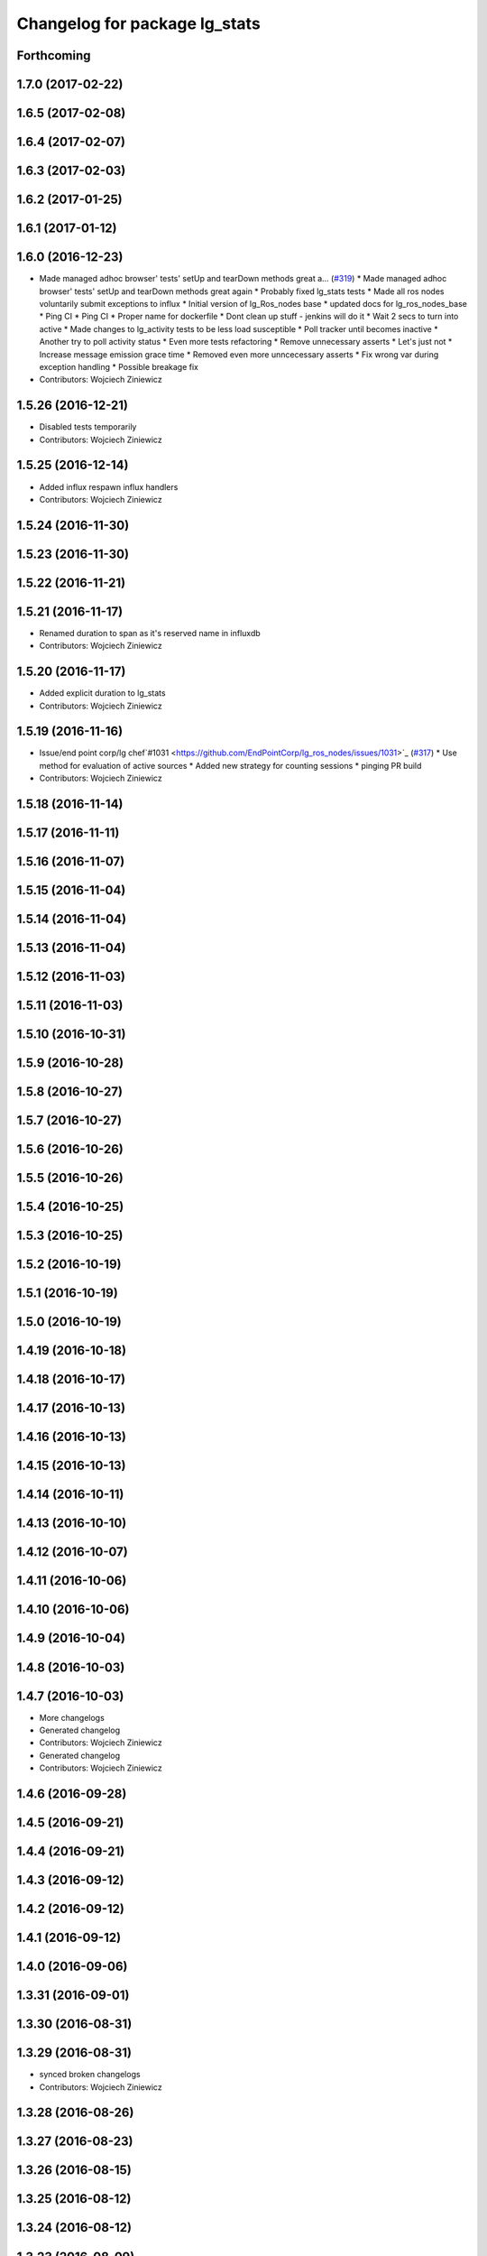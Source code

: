 ^^^^^^^^^^^^^^^^^^^^^^^^^^^^^^
Changelog for package lg_stats
^^^^^^^^^^^^^^^^^^^^^^^^^^^^^^

Forthcoming
-----------

1.7.0 (2017-02-22)
------------------

1.6.5 (2017-02-08)
------------------

1.6.4 (2017-02-07)
------------------

1.6.3 (2017-02-03)
------------------

1.6.2 (2017-01-25)
------------------

1.6.1 (2017-01-12)
------------------

1.6.0 (2016-12-23)
------------------
* Made managed adhoc browser' tests' setUp and tearDown methods great a… (`#319 <https://github.com/endpointcorp/lg_ros_nodes/issues/319>`_)
  * Made managed adhoc browser' tests' setUp and tearDown methods great again
  * Probably fixed lg_stats tests
  * Made all ros nodes voluntarily submit exceptions to influx
  * Initial version of lg_Ros_nodes base
  * updated docs for lg_ros_nodes_base
  * Ping CI
  * Ping CI
  * Proper name for dockerfile
  * Dont clean up stuff - jenkins will do it
  * Wait 2 secs to turn into active
  * Made changes to lg_activity tests to be less load susceptible
  * Poll tracker until becomes inactive
  * Another try to poll activity status
  * Even more tests refactoring
  * Remove unnecessary asserts
  * Let's just not
  * Increase message emission grace time
  * Removed even more unncecessary asserts
  * Fix wrong var during exception handling
  * Possible breakage fix
* Contributors: Wojciech Ziniewicz

1.5.26 (2016-12-21)
-------------------
* Disabled tests temporarily
* Contributors: Wojciech Ziniewicz

1.5.25 (2016-12-14)
-------------------
* Added influx respawn influx handlers
* Contributors: Wojciech Ziniewicz

1.5.24 (2016-11-30)
-------------------

1.5.23 (2016-11-30)
-------------------

1.5.22 (2016-11-21)
-------------------

1.5.21 (2016-11-17)
-------------------
* Renamed duration to span as it's reserved name in influxdb
* Contributors: Wojciech Ziniewicz

1.5.20 (2016-11-17)
-------------------
* Added explicit duration to lg_stats
* Contributors: Wojciech Ziniewicz

1.5.19 (2016-11-16)
-------------------
* Issue/end point corp/lg chef`#1031 <https://github.com/EndPointCorp/lg_ros_nodes/issues/1031>`_ (`#317 <https://github.com/EndPointCorp/lg_ros_nodes/issues/317>`_)
  * Use method for evaluation of active sources
  * Added new strategy for counting sessions
  * pinging PR build
* Contributors: Wojciech Ziniewicz

1.5.18 (2016-11-14)
-------------------

1.5.17 (2016-11-11)
-------------------

1.5.16 (2016-11-07)
-------------------

1.5.15 (2016-11-04)
-------------------

1.5.14 (2016-11-04)
-------------------

1.5.13 (2016-11-04)
-------------------

1.5.12 (2016-11-03)
-------------------

1.5.11 (2016-11-03)
-------------------

1.5.10 (2016-10-31)
-------------------

1.5.9 (2016-10-28)
------------------

1.5.8 (2016-10-27)
------------------

1.5.7 (2016-10-27)
------------------

1.5.6 (2016-10-26)
------------------

1.5.5 (2016-10-26)
------------------

1.5.4 (2016-10-25)
------------------

1.5.3 (2016-10-25)
------------------

1.5.2 (2016-10-19)
------------------

1.5.1 (2016-10-19)
------------------

1.5.0 (2016-10-19)
------------------

1.4.19 (2016-10-18)
-------------------

1.4.18 (2016-10-17)
-------------------

1.4.17 (2016-10-13)
-------------------

1.4.16 (2016-10-13)
-------------------

1.4.15 (2016-10-13)
-------------------

1.4.14 (2016-10-11)
-------------------

1.4.13 (2016-10-10)
-------------------

1.4.12 (2016-10-07)
-------------------

1.4.11 (2016-10-06)
-------------------

1.4.10 (2016-10-06)
-------------------

1.4.9 (2016-10-04)
------------------

1.4.8 (2016-10-03)
------------------

1.4.7 (2016-10-03)
------------------
* More changelogs
* Generated changelog
* Contributors: Wojciech Ziniewicz

* Generated changelog
* Contributors: Wojciech Ziniewicz

1.4.6 (2016-09-28)
------------------

1.4.5 (2016-09-21)
------------------

1.4.4 (2016-09-21)
------------------

1.4.3 (2016-09-12)
------------------

1.4.2 (2016-09-12)
------------------

1.4.1 (2016-09-12)
------------------

1.4.0 (2016-09-06)
------------------

1.3.31 (2016-09-01)
-------------------

1.3.30 (2016-08-31)
-------------------

1.3.29 (2016-08-31)
-------------------
* synced broken changelogs
* Contributors: Wojciech Ziniewicz

1.3.28 (2016-08-26)
-------------------

1.3.27 (2016-08-23)
-------------------

1.3.26 (2016-08-15)
-------------------

1.3.25 (2016-08-12)
-------------------

1.3.24 (2016-08-12)
-------------------

1.3.23 (2016-08-09)
-------------------

1.3.22 (2016-08-09)
-------------------
* generating changelogs to satisfy jenkins lg_ros_nodes_deb_builds_master, touch: `#113 <https://github.com/EndPointCorp/lg_ros_nodes/issues/113>`_
* Contributors: Zdenek Maxa

1.3.21 (2016-08-03)
-------------------

1.3.20 (2016-07-29)
-------------------

1.3.19 (2016-07-29)
-------------------

1.3.18 (2016-07-28)
-------------------

1.3.17 (2016-07-27)
-------------------

1.3.16 (2016-07-26)
-------------------

1.3.15 (2016-07-26)
-------------------

1.3.14 (2016-07-25)
-------------------

1.3.13 (2016-07-21)
-------------------

1.3.12 (2016-07-19)
-------------------

1.3.11 (2016-07-15)
-------------------

1.3.10 (2016-07-13)
-------------------

1.3.9 (2016-07-08)
------------------

1.3.8 (2016-07-06)
------------------

1.3.7 (2016-07-05)
------------------

1.3.6 (2016-07-01)
------------------

1.3.5 (2016-07-01)
------------------

1.3.4 (2016-07-01)
------------------

1.3.3 (2016-06-30)
------------------
* lg_stats and lg_attract_loop amendments (`#246 <https://github.com/EndPointCorp/lg_ros_nodes/issues/246>`_)
  * Made lg_stats and lg_attract_loop verbosity great again. Added default action to lg_attract_loop to make it decent again
  * Planet default
  * URL override for touchscreen
  * Pep8ized tests
* Contributors: Wojciech Ziniewicz

1.3.2 (2016-06-29)
------------------
* Fixed debug in lg_stats
* Contributors: Wojciech Ziniewicz

1.3.1 (2016-06-28)
------------------

1.3.0 (2016-06-25)
------------------

1.2.14 (2016-06-10)
-------------------

1.2.13 (2016-06-10)
-------------------

1.2.12 (2016-06-07)
-------------------
* Issue/226 float value lg stats (`#228 <https://github.com/EndPointCorp/lg_ros_nodes/issues/228>`_)
  * lg_stats development
  - added metadata to Event message type
  - added value to all influx measurements
  - made resubmission thread use value of 0.5
  * Fixing tests for lg_stats
  * Pep8'd
* Contributors: Wojciech Ziniewicz

1.2.11 (2016-06-02)
-------------------

1.2.10 (2016-05-20)
-------------------
* Fixed a typo for unknown strategies in meat.py of lg_stats (`#216 <https://github.com/endpointcorp/lg_ros_nodes/issues/216>`_)
* Contributors: Wojciech Ziniewicz

1.2.9 (2016-05-20)
------------------
* Fixed a typo for unknown strategies in meat.py of lg_stats (`#216 <https://github.com/EndPointCorp/lg_ros_nodes/issues/216>`_)
* Contributors: Wojciech Ziniewicz

1.2.8 (2016-05-19)
------------------
* remove write_log_to_file imports
* change msg_type to message type
* re-enable (again\!) lg_stats tests, touch: `#126 <https://github.com/endpointcorp/lg_ros_nodes/issues/126>`_
* Contributors: Jacob Minshall, Zdenek Maxa

1.2.7 (2016-05-17)
------------------
* mask the influxdb lib dependency, touch: `#126 <https://github.com/endpointcorp/lg_ros_nodes/issues/126>`_
* fixed lg_stats tests, touch: `#126 <https://github.com/endpointcorp/lg_ros_nodes/issues/126>`_
* Contributors: Zdenek Maxa

1.2.6 (2016-05-16)
------------------

1.2.5 (2016-05-12)
------------------
* hide stats tests for now
* Contributors: Jacob Minshall

1.2.4 (2016-05-10)
------------------
* UBL - CI ping
* Replaced nanotime with more rospy'ish nanotime getter. Moved influxdb import to constructor of InfluxDirect
* Contributors: Wojciech Ziniewicz

1.2.3 (2016-05-06)
------------------
* Generated changelogs
* 1.2.2
* Added count_nonzero strategy for `#208 <https://github.com/EndPointCorp/lg_ros_nodes/issues/208>`_
* Contributors: Wojciech Ziniewicz

1.2.1 (2016-05-03)
------------------
* Disable tests for lg_stats
  Missing influxdb libraries.
  The builds must go on.
* Contributors: Matt Vollrath

1.2.0 (2016-04-29)
------------------

1.1.50 (2016-04-27)
-------------------
* fix up logging
  Move some logerrs to log{warn,info} depending on the information being
  logged. Also s/rospy.logerror/rospy.logerr/
* Contributors: Jacob Minshall

1.1.49 (2016-04-26)
-------------------
* PEP8
* Fixed a typo
* Lowered verbosity of lg_stats
* Fixed tests:
  - renamed files to reflect new functionality (new strategies) - tests
  coverage is missing for non-default ones
  - amended some code I wrongly added to meat
  - pep8'ized code
* Fixed tests for `#126 <https://github.com/EndPointCorp/lg_ros_nodes/issues/126>`_
* Merge branch 'development' of github.com:EndPointCorp/lg_ros_nodes into development
* If value is float - submit it as float `#126 <https://github.com/EndPointCorp/lg_ros_nodes/issues/126>`_
* lg_stats part 2
  - re-thinked activity sources parsing - lg_activity tests need to be
  written to make sure its not broken
  - moved count and average processors to background tasks like
  resubmitters - good idea by @zdenekmaxa
  - added `measurement` message field and moved attribute mapping so that
  ROS topic are independent from measurment names
* lg_stats strategies and activity sources:
  - added support for nested slots value extraction
  - refactored lg_activity to use shared helper for the above
  - removed cruft for strategies - replaced with proper strategies
  - added support for count and average
  - didnt test it yet - havent amended tests to resemble new functionality
  yet
* Minor formatting hanges
* Contributors: Wojciech Ziniewicz

1.1.48 (2016-04-20)
-------------------
* influxdb dependency, touch: `#126 <https://github.com/EndPointCorp/lg_ros_nodes/issues/126>`_
* Contributors: Zdenek Maxa

1.1.47 (2016-04-15)
-------------------

1.1.46 (2016-04-15)
-------------------
* fix up changelogs
* Contributors: Jacob Minshall

1.1.45 (2016-04-14)
-------------------

1.1.44 (2016-04-14)
-------------------

1.1.43 (2016-04-14 14:29)
-------------------------

1.1.42 (2016-04-14 14:12)
-------------------------

1.1.41 (2016-04-13)
-------------------
* Fixed version of lg_Stats
* fixed lg_stats resubmission bug 2, touch: `#126 <https://github.com/EndPointCorp/lg_ros_nodes/issues/126>`_
* fixed lg_stats resubmission bug, touch: `#126 <https://github.com/EndPointCorp/lg_ros_nodes/issues/126>`_
* fix quotes in the test, touch: `#126 <https://github.com/EndPointCorp/lg_ros_nodes/issues/126>`_
* fixing quotes, touch: `#126 <https://github.com/EndPointCorp/lg_ros_nodes/issues/126>`_
* minor, touch: `#126 <https://github.com/EndPointCorp/lg_ros_nodes/issues/126>`_
* added timestamps to influx messages, touch: `#126 <https://github.com/EndPointCorp/lg_ros_nodes/issues/126>`_,`#181 <https://github.com/EndPointCorp/lg_ros_nodes/issues/181>`_
* minor, touch: `#126 <https://github.com/EndPointCorp/lg_ros_nodes/issues/126>`_
* minor, touch: `#126 <https://github.com/EndPointCorp/lg_ros_nodes/issues/126>`_
* thread worker rewritten to be offline testeable, online, offline tests separated, touch: `#126 <https://github.com/EndPointCorp/lg_ros_nodes/issues/126>`_
* resubmision thread, so far w/o tests, touch: `#126 <https://github.com/EndPointCorp/lg_ros_nodes/issues/126>`_
* covered source ros topics reviewed, satisfied lint, added real director scene msg test, touch: `#126 <https://github.com/EndPointCorp/lg_ros_nodes/issues/126>`_
* bunch of other test cases added (slots, empty message, etc), touch: `#126 <https://github.com/EndPointCorp/lg_ros_nodes/issues/126>`_
* testing submitters, touch: `#126 <https://github.com/EndPointCorp/lg_ros_nodes/issues/126>`_
* mock submitter for the tests, touch: `#126 <https://github.com/EndPointCorp/lg_ros_nodes/issues/126>`_
* submit every message, non-empty messages checks (incl. slots), touch: `#126 <https://github.com/EndPointCorp/lg_ros_nodes/issues/126>`_
* started behaviour changes, tests fixed, touch: `#126 <https://github.com/EndPointCorp/lg_ros_nodes/issues/126>`_
* implemented subslot, touch: `#126 <https://github.com/EndPointCorp/lg_ros_nodes/issues/126>`_
* introduced message slot 2, touch: `#126 <https://github.com/EndPointCorp/lg_ros_nodes/issues/126>`_
* introduced message slot, touch: `#126 <https://github.com/EndPointCorp/lg_ros_nodes/issues/126>`_
* debugging influx submission condition, touch: `#126 <https://github.com/EndPointCorp/lg_ros_nodes/issues/126>`_
* external dependency masked, debug statements added, touch: `#126 <https://github.com/EndPointCorp/lg_ros_nodes/issues/126>`_
* telegraf submission via socket, touch: `#126 <https://github.com/EndPointCorp/lg_ros_nodes/issues/126>`_
* refactored direct client influxdb connection, touch: `#126 <https://github.com/EndPointCorp/lg_ros_nodes/issues/126>`_
* satisfying pep8, no default influxdb submission from tests, touch: `#126 <https://github.com/EndPointCorp/lg_ros_nodes/issues/126>`_
* submission into influxdb implemented, touch: `#126 <https://github.com/EndPointCorp/lg_ros_nodes/issues/126>`_
  -using library recommended on influxdb.com
  -tests adjusted accoringly - two versions of ros test/roslaunch file with
  influxdb instance and without it - need to later find out how to
  mock influxdb better
  -removed hostname - will be part of static telegraf attributes
  -merely first pass of the InfluxDB tags - will be a subject of later evolution
* added basic, mocked, Processor class unittests, touch: `#126 <https://github.com/EndPointCorp/lg_ros_nodes/issues/126>`_
* time resolution period test implemented, touch: `#126 <https://github.com/EndPointCorp/lg_ros_nodes/issues/126>`_
* current tests refactored, code reused, shortened, touch: `#126 <https://github.com/EndPointCorp/lg_ros_nodes/issues/126>`_
* added json string field, output message renamed, touch: `#126 <https://github.com/EndPointCorp/lg_ros_nodes/issues/126>`_
* implemented time resolution and delayed message processing, Processor refactoring touch: `#126 <https://github.com/EndPointCorp/lg_ros_nodes/issues/126>`_
* more complex stats output message, touch: `#126 <https://github.com/EndPointCorp/lg_ros_nodes/issues/126>`_
* source topic /activity/active handled, touch: `#126 <https://github.com/EndPointCorp/lg_ros_nodes/issues/126>`_
* other topics handled, tests added, before tests refactoring now, touch: `#126 <https://github.com/EndPointCorp/lg_ros_nodes/issues/126>`_
* dynamic source configuration done, touch: `#126 <https://github.com/EndPointCorp/lg_ros_nodes/issues/126>`_
* first message listener - reaction done, tests working reliably, touch: `#126 <https://github.com/EndPointCorp/lg_ros_nodes/issues/126>`_
* debugging occasional failure due to topic message not delivered, still in vain, touch: `#126 <https://github.com/EndPointCorp/lg_ros_nodes/issues/126>`_
* stats, /director/scene topic handled, touch: `#126 <https://github.com/EndPointCorp/lg_ros_nodes/issues/126>`_
  -checked against /lg_stats/debug topic
* initial work on `#126 <https://github.com/EndPointCorp/lg_ros_nodes/issues/126>`_, touch: `#126 <https://github.com/EndPointCorp/lg_ros_nodes/issues/126>`_
  -ros nodes implementation files skeleton
  -testing aux files
  -compiles, test runs fine individually as well as within the test suite
* Contributors: Zdenek Maxa

1.1.40 (2016-03-23)
-------------------

1.1.39 (2016-03-16)
-------------------

1.1.38 (2016-03-09)
-------------------

1.1.37 (2016-03-04)
-------------------

1.1.36 (2016-02-17)
-------------------

1.1.35 (2016-02-05 12:02)
-------------------------

1.1.34 (2016-02-05 09:57)
-------------------------

1.1.33 (2016-02-04)
-------------------

1.1.32 (2016-01-28)
-------------------

1.1.31 (2016-01-20)
-------------------

1.1.30 (2016-01-11)
-------------------

1.1.29 (2016-01-04)
-------------------

1.1.28 (2015-12-10)
-------------------

1.1.27 (2015-11-25 11:44)
-------------------------

1.1.26 (2015-11-25 11:20)
-------------------------

1.1.25 (2015-11-17)
-------------------

1.1.24 (2015-11-16)
-------------------

1.1.23 (2015-11-13)
-------------------

1.1.22 (2015-11-05)
-------------------

1.1.21 (2015-10-22)
-------------------

1.1.19 (2015-10-20 21:30)
-------------------------

1.1.18 (2015-10-20 13:40)
-------------------------

1.1.17 (2015-10-16)
-------------------

1.1.16 (2015-10-11)
-------------------

1.1.15 (2015-10-10)
-------------------

1.1.14 (2015-10-08 17:02)
-------------------------

1.1.13 (2015-10-08 14:35)
-------------------------

1.1.12 (2015-10-07)
-------------------

1.1.11 (2015-10-06)
-------------------

1.1.10 (2015-10-05)
-------------------

1.1.9 (2015-09-25 20:51)
------------------------

1.1.8 (2015-09-25 09:13)
------------------------

1.1.7 (2015-09-24 13:57)
------------------------

1.1.6 (2015-09-24 02:12)
------------------------

1.1.5 (2015-09-23 21:09)
------------------------

1.1.4 (2015-09-23 20:33)
------------------------

1.1.3 (2015-09-22 14:18)
------------------------

1.1.2 (2015-09-22 12:01)
------------------------

1.1.1 (2015-09-18)
------------------

1.1.0 (2015-09-17)
------------------

1.0.9 (2015-09-09)
------------------

1.0.8 (2015-08-12 18:01)
------------------------

1.0.7 (2015-08-12 14:05)
------------------------

1.0.5 (2015-08-03)
------------------

1.0.4 (2015-07-31)
------------------

1.0.3 (2015-07-29 19:30)
------------------------

1.0.2 (2015-07-29 13:05)
------------------------

1.0.1 (2015-07-29 08:17)
------------------------

0.0.7 (2015-07-28 19:11)
------------------------

0.0.6 (2015-07-28 18:46)
------------------------

0.0.5 (2015-07-27 18:58)
------------------------

0.0.4 (2015-07-27 15:11)
------------------------

0.0.3 (2015-07-21 18:14)
------------------------

0.0.2 (2015-07-21 17:11)
------------------------
